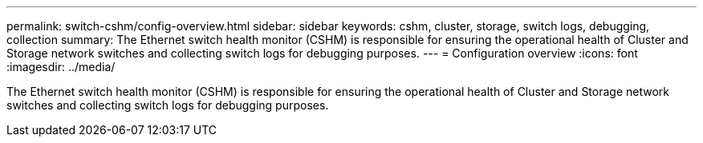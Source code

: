 ---
permalink: switch-cshm/config-overview.html
sidebar: sidebar
keywords: cshm, cluster, storage, switch logs, debugging, collection
summary: The Ethernet switch health monitor (CSHM) is responsible for ensuring the operational health of Cluster and Storage network switches and collecting switch logs for debugging purposes.
---
= Configuration overview 
:icons: font
:imagesdir: ../media/

[.lead]
The Ethernet switch health monitor (CSHM) is responsible for ensuring the operational health of Cluster and Storage network switches and collecting switch logs for debugging purposes.
